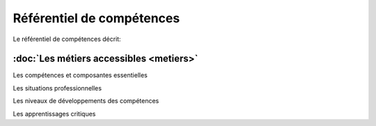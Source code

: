 .. _refcomp:

Référentiel de compétences
==========================

Le référentiel de compétences décrit:

:doc:`Les métiers accessibles <metiers>`
--------------


Les compétences et composantes essentielles

Les situations professionnelles

Les niveaux de développements des compétences

Les apprentissages critiques



